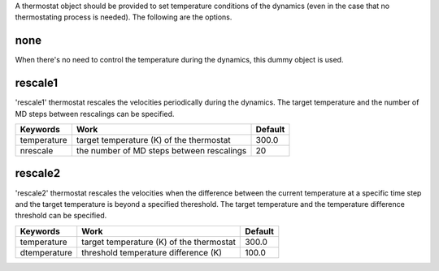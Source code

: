 
A thermostat object should be provided to set temperature conditions of the dynamics (even in the 
case that no thermostating process is needed). The following are the options.

none
-------------------------------------
When there's no need to control the temperature during the dynamics, this dummy object is used.

rescale1
-------------------------------------
'rescale1' thermostat rescales the velocities periodically during the dynamics. The target temperature and the number of MD steps between rescalings can be specified.

+-------------+----------------------------------------------------+-----------+
| Keywords    | Work                                               | Default   |
+=============+====================================================+===========+
| temperature | target temperature (K) of the thermostat           | 300.0     |
+-------------+----------------------------------------------------+-----------+
| nrescale    | the number of MD steps between rescalings          | 20        |
+-------------+----------------------------------------------------+-----------+

rescale2
-------------------------------------
'rescale2' thermostat rescales the velocities when the difference between the current temperature 
at a specific time step and the target temperature is beyond a specified thereshold. The target temperature and the temperature difference threshold can be specified.

+-------------+----------------------------------------------------+-----------+
| Keywords    | Work                                               | Default   |
+=============+====================================================+===========+
| temperature | target temperature (K) of the thermostat           | 300.0     |
+-------------+----------------------------------------------------+-----------+
| dtemperature| threshold temperature difference (K)               | 100.0     |
+-------------+----------------------------------------------------+-----------+

